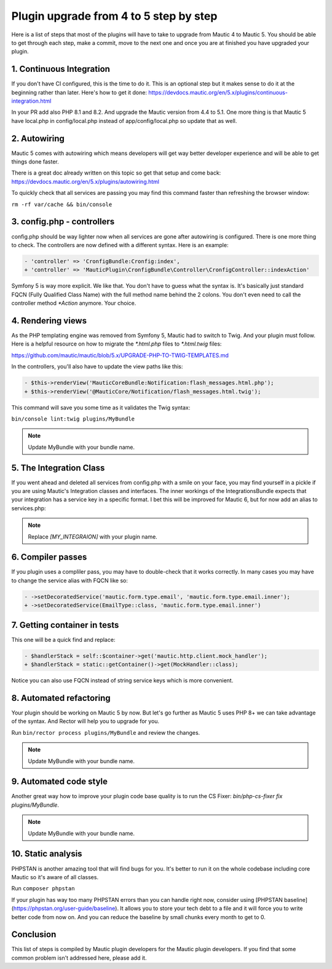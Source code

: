 Plugin upgrade from 4 to 5 step by step
=========================================

Here is a list of steps that most of the plugins will have to take to upgrade from Mautic 4 to Mautic 5. You should be able to get through each step, make a commit, move to the next one and once you are at finished you have upgraded your plugin.

1. Continuous Integration
-------------------------

If you don't have CI configured, this is the time to do it. This is an optional step but it makes sense to do it at the beginning rather than later. Here's how to get it done: https://devdocs.mautic.org/en/5.x/plugins/continuous-integration.html

In your PR add also PHP 8.1 and 8.2. And upgrade the Mautic version from 4.4 to 5.1. One more thing is that Mautic 5 have local.php in config/local.php instead of app/config/local.php so update that as well.

2. Autowiring
-------------

Mautic 5 comes with autowiring which means developers will get way better developer experience and will be able to get things done faster.

There is a great doc already written on this topic so get that setup and come back: https://devdocs.mautic.org/en/5.x/plugins/autowiring.html

To quickly check that all services are passing you may find this command faster than refreshing the browser window:

``rm -rf var/cache && bin/console``

3. config.php - controllers
---------------------------

config.php should be way lighter now when all services are gone after autowiring is configured. There is one more thing to check. The controllers are now defined with a different syntax. Here is an example:

.. code:: diff

   - 'controller' => 'CronfigBundle:Cronfig:index',
   + 'controller' => 'MauticPlugin\CronfigBundle\Controller\CronfigController::indexAction'

Symfony 5 is way more explicit. We like that. You don't have to guess what the syntax is. It's basically just standard FQCN (Fully Qualified Class Name) with the full method name behind the 2 colons. You don't even need to call the controller method `*Action` anymore. Your choice.

4. Rendering views
------------------

As the PHP templating engine was removed from Symfony 5, Mautic had to switch to Twig. And your plugin must follow. Here is a helpful resource on how to migrate the `*.html.php` files to `*.html.twig` files:

https://github.com/mautic/mautic/blob/5.x/UPGRADE-PHP-TO-TWIG-TEMPLATES.md

In the controllers, you'll also have to update the view paths like this:

.. code:: diff

   - $this->renderView('MauticCoreBundle:Notification:flash_messages.html.php');
   + $this->renderView('@MauticCore/Notification/flash_messages.html.twig');

This command will save you some time as it validates the Twig syntax:

``bin/console lint:twig plugins/MyBundle``

.. note:: Update MyBundle with your bundle name.

5. The Integration Class
------------------------

If you went ahead and deleted all services from config.php with a smile on your face, you may find yourself in a pickle if you are using Mautic's Integration classes and interfaces. The inner workings of the IntegrationsBundle expects that your integration has a service key in a specific format. I bet this will be improved for Mautic 6, but for now add an alias to services.php:

.. code:: php
   $services->alias('mautic.integration.[MY_INTEGRAION]', \MauticPlugin\[MY_INTEGRAION]Bundle\Integration\[MY_INTEGRAION]Integration::class);

.. note:: Replace `[MY_INTEGRAION]` with your plugin name.

6. Compiler passes
------------------

If you plugin uses a compliler pass, you may have to double-check that it works correctly. In many cases you may have to change the service alias with FQCN like so:

.. code:: diff

   - ->setDecoratedService('mautic.form.type.email', 'mautic.form.type.email.inner');
   + ->setDecoratedService(EmailType::class, 'mautic.form.type.email.inner')

7. Getting container in tests
-----------------------------

This one will be a quick find and replace:

.. code:: diff

   - $handlerStack = self::$container->get('mautic.http.client.mock_handler');
   + $handlerStack = static::getContainer()->get(MockHandler::class);

Notice you can also use FQCN instead of string service keys which is more convenient.

8. Automated refactoring
------------------------

Your plugin should be working on Mautic 5 by now. But let's go further as Mautic 5 uses PHP 8+ we can take advantage of the syntax. And Rector will help you to upgrade for you.

Run ``bin/rector process plugins/MyBundle`` and review the changes.

.. note:: Update MyBundle with your bundle name.

9. Automated code style
-----------------------

Another great way how to improve your plugin code base quality is to run the CS Fixer: `bin/php-cs-fixer fix plugins/MyBundle`.

.. note:: Update MyBundle with your bundle name.

10. Static analysis
-------------------

PHPSTAN is another amazing tool that will find bugs for you. It's better to run it on the whole codebase including core Mautic so it's aware of all classes.

Run ``composer phpstan``

If your plugin has way too many PHPSTAN errors than you can handle right now, consider using [PHPSTAN baseline](https://phpstan.org/user-guide/baseline). It allows you to store your tech debt to a file and it will force you to write better code from now on. And you can reduce the baseline by small chunks every month to get to 0.

Conclusion
----------

This list of steps is compiled by Mautic plugin developers for the Mautic plugin developers. If you find that some common problem isn't addressed here, please add it.
